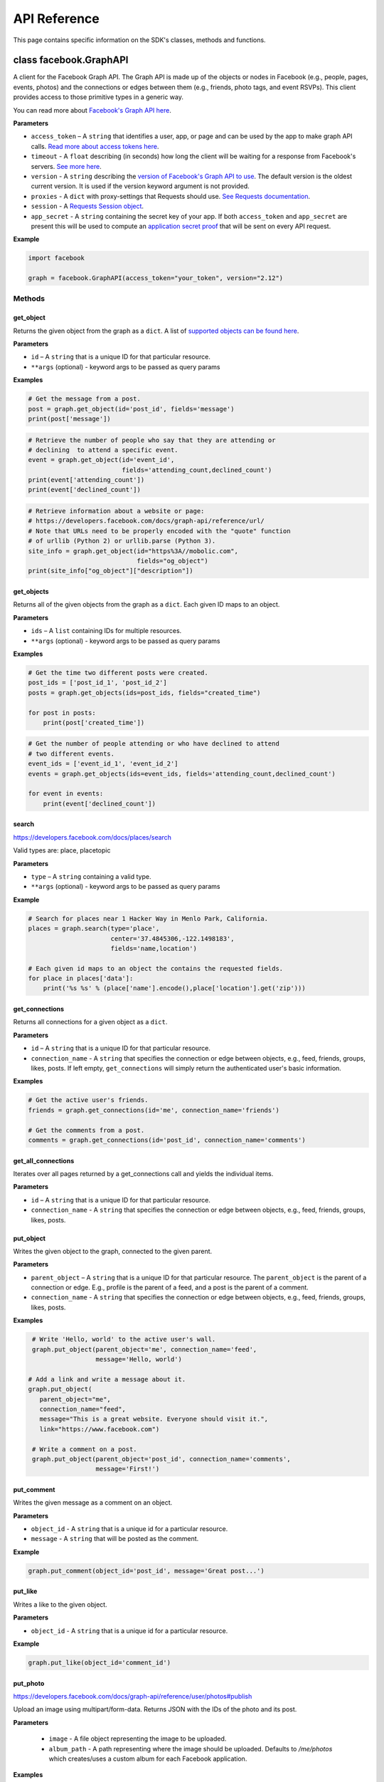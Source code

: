 =============
API Reference
=============

This page contains specific information on the SDK's classes, methods and
functions.

class facebook.GraphAPI
=======================

A client for the Facebook Graph API. The Graph API is made up of the objects or
nodes in Facebook (e.g., people, pages, events, photos) and the connections or
edges between them (e.g., friends, photo tags, and event RSVPs). This client
provides access to those primitive types in a generic way.

You can read more about `Facebook's Graph API here`_.

.. _Facebook's Graph API here: https://developers.facebook.com/docs/graph-api

**Parameters**

* ``access_token`` – A ``string`` that identifies a user, app, or page and can
  be used by the app to make graph API calls.
  `Read more about access tokens here`_.
* ``timeout`` - A ``float`` describing (in seconds) how long the client will be
  waiting for a response from Facebook's servers. `See more here`_.
* ``version`` - A ``string`` describing the `version of Facebook's Graph API to
  use`_. The default version is the oldest current version. It is used if
  the version keyword argument is not provided.
* ``proxies`` - A ``dict`` with proxy-settings that Requests should use.
  `See Requests documentation`_.
* ``session`` - A `Requests Session object`_.
* ``app_secret`` - A ``string`` containing the secret key of your
  app. If both ``access_token`` and ``app_secret`` are present this will be
  used to compute an `application secret proof`_ that will be sent on every
  API request.


.. _Read more about access tokens here: https://developers.facebook.com/docs/facebook-login/access-tokens
.. _See more here: http://docs.python-requests.org/en/latest/user/quickstart/#timeouts
.. _version of Facebook's Graph API to use: https://developers.facebook.com/docs/apps/changelog#versions
.. _See Requests documentation: http://www.python-requests.org/en/latest/user/advanced/#proxies
.. _Requests Session object: http://docs.python-requests.org/en/master/user/advanced/#session-objects
.. _application secret proof: https://developers.facebook.com/docs/graph-api/securing-requests

**Example**

.. code-block:: python

    import facebook

    graph = facebook.GraphAPI(access_token="your_token", version="2.12")

Methods
-------

get_object
^^^^^^^^^^

Returns the given object from the graph as a ``dict``. A list of
`supported objects can be found here`_.

.. _supported objects can be found here: https://developers.facebook.com/docs/graph-api/reference/

**Parameters**

* ``id`` –  A ``string`` that is a unique ID for that particular resource.
* ``**args`` (optional) - keyword args to be passed as query params

**Examples**

.. code-block:: python

    # Get the message from a post.
    post = graph.get_object(id='post_id', fields='message')
    print(post['message'])

.. code-block:: python

    # Retrieve the number of people who say that they are attending or
    # declining  to attend a specific event.
    event = graph.get_object(id='event_id',
                             fields='attending_count,declined_count')
    print(event['attending_count'])
    print(event['declined_count'])

.. code-block:: python

    # Retrieve information about a website or page:
    # https://developers.facebook.com/docs/graph-api/reference/url/
    # Note that URLs need to be properly encoded with the "quote" function
    # of urllib (Python 2) or urllib.parse (Python 3).
    site_info = graph.get_object(id="https%3A//mobolic.com",
                                 fields="og_object")
    print(site_info["og_object"]["description"])

get_objects
^^^^^^^^^^^

Returns all of the given objects from the graph as a ``dict``. Each given ID
maps to an object.

**Parameters**

* ``ids`` – A ``list`` containing IDs for multiple resources.
* ``**args`` (optional) - keyword args to be passed as query params

**Examples**

.. code-block:: python

    # Get the time two different posts were created.
    post_ids = ['post_id_1', 'post_id_2']
    posts = graph.get_objects(ids=post_ids, fields="created_time")

    for post in posts:
        print(post['created_time'])

.. code-block:: python

    # Get the number of people attending or who have declined to attend
    # two different events.
    event_ids = ['event_id_1', 'event_id_2']
    events = graph.get_objects(ids=event_ids, fields='attending_count,declined_count')

    for event in events:
        print(event['declined_count'])

search
^^^^^^

https://developers.facebook.com/docs/places/search

Valid types are: place, placetopic

**Parameters**

* ``type`` – A ``string`` containing a valid type.
* ``**args`` (optional) - keyword args to be passed as query params

**Example**

.. code-block:: python

    # Search for places near 1 Hacker Way in Menlo Park, California.
    places = graph.search(type='place',
                          center='37.4845306,-122.1498183',
                          fields='name,location')

    # Each given id maps to an object the contains the requested fields.
    for place in places['data']:
        print('%s %s' % (place['name'].encode(),place['location'].get('zip')))

get_connections
^^^^^^^^^^^^^^^

Returns all connections for a given object as a ``dict``.

**Parameters**

* ``id`` – A ``string`` that is a unique ID for that particular resource.
* ``connection_name`` - A ``string`` that specifies the connection or edge
  between objects, e.g., feed, friends, groups, likes, posts. If left empty,
  ``get_connections`` will simply return the authenticated user's basic
  information.

**Examples**

.. code-block:: python

    # Get the active user's friends.
    friends = graph.get_connections(id='me', connection_name='friends')

    # Get the comments from a post.
    comments = graph.get_connections(id='post_id', connection_name='comments')


get_all_connections
^^^^^^^^^^^^^^^^^^^

Iterates over all pages returned by a get_connections call and yields the
individual items.

**Parameters**

* ``id`` – A ``string`` that is a unique ID for that particular resource.
* ``connection_name`` - A ``string`` that specifies the connection or edge
  between objects, e.g., feed, friends, groups, likes, posts.

put_object
^^^^^^^^^^

Writes the given object to the graph, connected to the given parent.

**Parameters**

* ``parent_object`` – A ``string`` that is a unique ID for that particular
  resource. The ``parent_object`` is the parent of a connection or edge. E.g.,
  profile is the parent of a feed, and a post is the parent of a comment.
* ``connection_name`` - A ``string`` that specifies the connection or edge
  between objects, e.g., feed, friends, groups, likes, posts.

**Examples**

.. code-block:: python

    # Write 'Hello, world' to the active user's wall.
    graph.put_object(parent_object='me', connection_name='feed',
                     message='Hello, world')

   # Add a link and write a message about it.
   graph.put_object(
      parent_object="me",
      connection_name="feed",
      message="This is a great website. Everyone should visit it.",
      link="https://www.facebook.com")

    # Write a comment on a post.
    graph.put_object(parent_object='post_id', connection_name='comments',
                     message='First!')

put_comment
^^^^^^^^^^^

Writes the given message as a comment on an object.

**Parameters**

* ``object_id`` - A ``string`` that is a unique id for a particular resource.
* ``message`` - A ``string`` that will be posted as the comment.

**Example**

.. code-block:: python

    graph.put_comment(object_id='post_id', message='Great post...')


put_like
^^^^^^^^

Writes a like to the given object.

**Parameters**

* ``object_id`` - A ``string`` that is a unique id for a particular resource.

**Example**

.. code-block:: python

    graph.put_like(object_id='comment_id')


put_photo
^^^^^^^^^

https://developers.facebook.com/docs/graph-api/reference/user/photos#publish

Upload an image using multipart/form-data. Returns JSON with the IDs of the
photo and its post.

**Parameters**

  * ``image`` - A file object representing the image to be uploaded.
  * ``album_path`` - A path representing where the image should be uploaded.
    Defaults to `/me/photos` which creates/uses a custom album for each
    Facebook application.

**Examples**

.. code-block:: python

    # Upload an image with a caption.
    graph.put_photo(image=open('img.jpg', 'rb'),
                    message='Look at this cool photo!')

    # Upload a photo to an album.
    graph.put_photo(image=open("img.jpg", 'rb'),
                    album_path=album_id + "/photos")

    # Upload a profile photo for a Page.
    graph.put_photo(image=open("img.jpg", 'rb'),
                    album_path=page_id + "/picture")

delete_object
^^^^^^^^^^^^^

Deletes the object with the given ID from the graph.

**Parameters**

* ``id`` - A ``string`` that is a unique ID for a particular resource.

**Example**

.. code-block:: python

    graph.delete_object(id='post_id')

get_permissions
^^^^^^^^^^^^^^^

https://developers.facebook.com/docs/graph-api/reference/user/permissions/

Returns the permissions granted to the app by the user with the given ID as a
``set``.

**Parameters**

* ``user_id`` - A ``string`` containing a user's unique ID.

**Example**

.. code-block:: python

    # Figure out whether the specified user has granted us the
    # "public_profile" permission.
    permissions = graph.get_permissions(user_id=12345)
    print('public_profile' in permissions)

get_auth_url
^^^^^^^^^^^^

https://developers.facebook.com/docs/facebook-login/manually-build-a-login-flow

Returns a Facebook login URL used to request an access token and permissions.

**Parameters**

* ``app_id`` - A ``string`` containing a Facebook appplication ID.
* ``canvas_url`` - A ``string`` containing the URL where Facebook should
  redirect after successful authentication.
* ``perms`` - An optional ``list`` of requested Facebook permissions.

**Example**

.. code-block:: python

    app_id = "1231241241"
    canvas_url = "https://domain.com/that-handles-auth-response/"
    perms = ["manage_pages","publish_pages"]
    fb_login_url = graph.get_auth_url(app_id, canvas_url, perms)
    print(fb_login_url)
